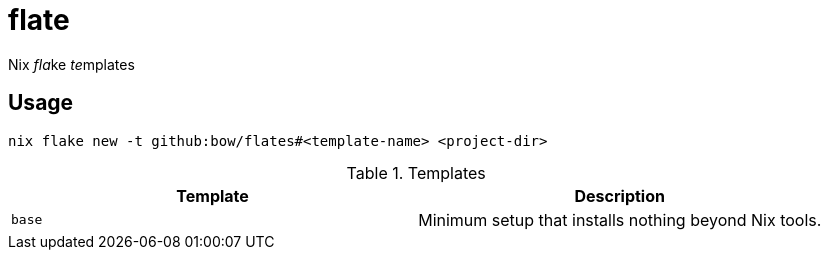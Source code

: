 = flate

Nix __fla__ke __te__mplates

== Usage

[source,sh]
----
nix flake new -t github:bow/flates#<template-name> <project-dir>
----

.Templates
[grid=rows,frame=topbot,stripes=odd]
|===
| Template | Description

a|`base`
a|Minimum setup that installs nothing beyond Nix tools.

|===
